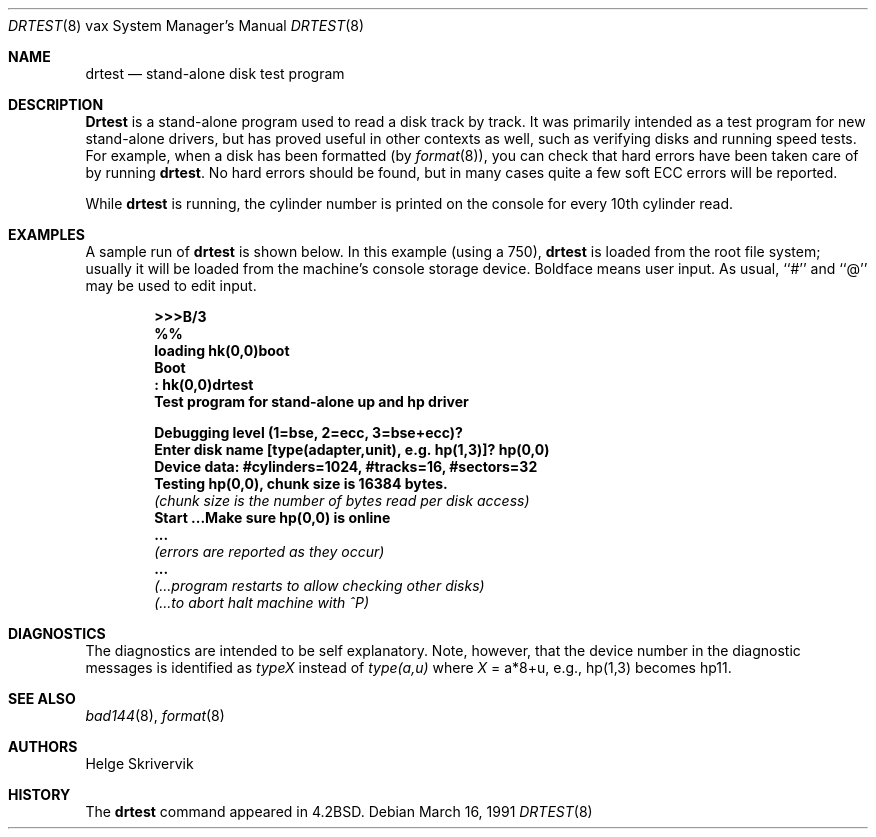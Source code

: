.\"	$OpenBSD: src/share/man/man8/man8.vax/Attic/drtest.8,v 1.13 2003/06/02 23:30:16 millert Exp $
.\"
.\" Copyright (c) 1983, 1991 Regents of the University of California.
.\" All rights reserved.
.\"
.\" Redistribution and use in source and binary forms, with or without
.\" modification, are permitted provided that the following conditions
.\" are met:
.\" 1. Redistributions of source code must retain the above copyright
.\"    notice, this list of conditions and the following disclaimer.
.\" 2. Redistributions in binary form must reproduce the above copyright
.\"    notice, this list of conditions and the following disclaimer in the
.\"    documentation and/or other materials provided with the distribution.
.\" 3. Neither the name of the University nor the names of its contributors
.\"    may be used to endorse or promote products derived from this software
.\"    without specific prior written permission.
.\"
.\" THIS SOFTWARE IS PROVIDED BY THE REGENTS AND CONTRIBUTORS ``AS IS'' AND
.\" ANY EXPRESS OR IMPLIED WARRANTIES, INCLUDING, BUT NOT LIMITED TO, THE
.\" IMPLIED WARRANTIES OF MERCHANTABILITY AND FITNESS FOR A PARTICULAR PURPOSE
.\" ARE DISCLAIMED.  IN NO EVENT SHALL THE REGENTS OR CONTRIBUTORS BE LIABLE
.\" FOR ANY DIRECT, INDIRECT, INCIDENTAL, SPECIAL, EXEMPLARY, OR CONSEQUENTIAL
.\" DAMAGES (INCLUDING, BUT NOT LIMITED TO, PROCUREMENT OF SUBSTITUTE GOODS
.\" OR SERVICES; LOSS OF USE, DATA, OR PROFITS; OR BUSINESS INTERRUPTION)
.\" HOWEVER CAUSED AND ON ANY THEORY OF LIABILITY, WHETHER IN CONTRACT, STRICT
.\" LIABILITY, OR TORT (INCLUDING NEGLIGENCE OR OTHERWISE) ARISING IN ANY WAY
.\" OUT OF THE USE OF THIS SOFTWARE, EVEN IF ADVISED OF THE POSSIBILITY OF
.\" SUCH DAMAGE.
.\"
.\"     from: @(#)drtest.8	6.3 (Berkeley) 3/16/91
.\"
.Dd March 16, 1991
.Dt DRTEST 8 vax
.Os
.Sh NAME
.Nm drtest
.Nd stand-alone disk test program
.Sh DESCRIPTION
.Nm Drtest
is a stand-alone program used to read a disk
track by track.
It was primarily intended as a test program
for new stand-alone drivers, but has proved
useful in other contexts as well, such as
verifying disks and running speed
tests.
For example, when a disk has been formatted (by
.Xr format 8 ) ,
you can check that
hard errors have been taken care of by running
.Nm drtest .
No hard errors should be found, but in many cases
quite a few soft
.Tn ECC
errors will be reported.
.Pp
While
.Nm drtest
is running, the cylinder number is printed on
the console for every 10th cylinder read.
.Sh EXAMPLES
A sample run of
.Nm
is shown below.
In this example (using a 750),
.Nm drtest
is loaded from the root file system;
usually it
will be loaded from the machine's
console storage device.
Boldface means user input.
As usual, ``#'' and ``@'' may be used to edit input.
.Pp
.Bd -unfilled -offset indent -compact
.Li \&>>> Ns Sy B/3
.Li \&%%
.Li \&loading hk(0,0)boot
.Li \&Boot
.Li \&: Sy \&hk(0,0)drtest
.Li Test program for stand-alone up and hp driver

.Li Debugging level (1=bse, 2=ecc, 3=bse+ecc)?
.Li Enter disk name [type(adapter,unit),\ e.g.\ hp(1,3)]? Sy hp(0,0)
.Li Device data: #cylinders=1024, #tracks=16, #sectors=32
.Li Testing hp(0,0), chunk size is 16384 bytes.
.Em (chunk\ size\ is\ the\ number\ of\ bytes read per disk access)
.Li Start ...Make sure hp(0,0) is online
.Li \ ...
.Em (errors are reported as they occur)
.Li \ ...
.Em (...program restarts to allow checking other disks)
.Em (...to abort halt machine with \&^P)
.Ed
.Sh DIAGNOSTICS
The diagnostics are intended to be self explanatory.
Note, however, that the device number in the diagnostic messages
is identified as
.Em typeX
instead of
.Em type(a,u)
where
.Ar X
\&= a*8+u, e.g., hp(1,3) becomes hp11.
.Sh SEE ALSO
.Xr bad144 8 ,
.Xr format 8
.Sh AUTHORS
Helge Skrivervik
.Sh HISTORY
The
.Nm
command appeared in
.Bx 4.2 .
